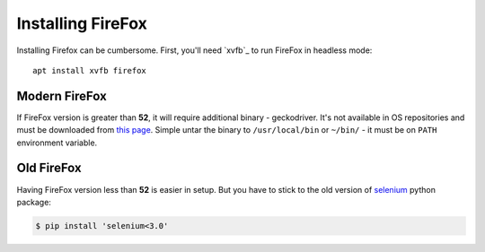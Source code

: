 .. _firefox:

==================
Installing FireFox
==================

Installing Firefox can be cumbersome.
First, you'll need `xvfb`_ to run FireFox in headless mode::

    apt install xvfb firefox

Modern FireFox
--------------

If FireFox version is greater than **52**, it will require additional binary - geckodriver.
It's not available in OS repositories and must be downloaded from `this page`_.
Simple untar the binary to ``/usr/local/bin`` or ``~/bin/`` - it must be on ``PATH`` environment variable.

Old FireFox
-----------

Having FireFox version less than **52** is easier in setup.
But you have to stick to the old version of `selenium`_ python package:

.. code-block:: console

    $ pip install 'selenium<3.0'

.. _`this page`: https://github.com/mozilla/geckodriver/releases/
.. _`selenium`: http://www.seleniumhq.org/
